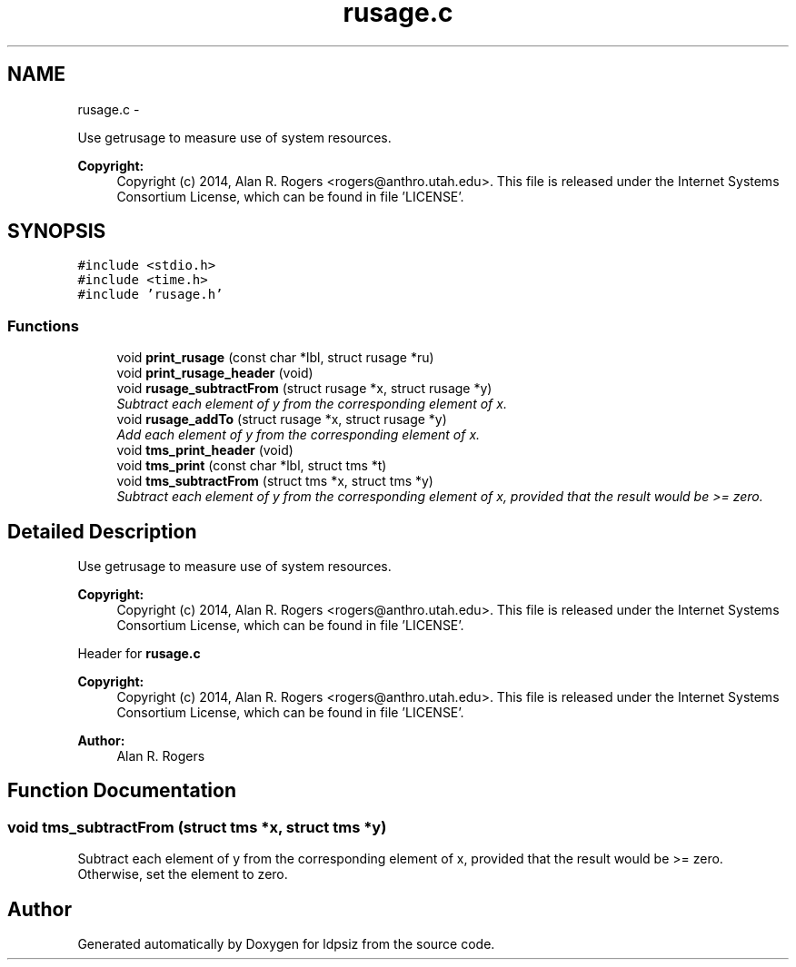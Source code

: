 .TH "rusage.c" 3 "Sat Jun 6 2015" "Version 0.1" "ldpsiz" \" -*- nroff -*-
.ad l
.nh
.SH NAME
rusage.c \- 
.PP
Use getrusage to measure use of system resources\&. 
.PP
\fBCopyright:\fP
.RS 4
Copyright (c) 2014, Alan R\&. Rogers <rogers@anthro.utah.edu>\&. This file is released under the Internet Systems Consortium License, which can be found in file 'LICENSE'\&. 
.RE
.PP
 

.SH SYNOPSIS
.br
.PP
\fC#include <stdio\&.h>\fP
.br
\fC#include <time\&.h>\fP
.br
\fC#include 'rusage\&.h'\fP
.br

.SS "Functions"

.in +1c
.ti -1c
.RI "void \fBprint_rusage\fP (const char *lbl, struct rusage *ru)"
.br
.ti -1c
.RI "void \fBprint_rusage_header\fP (void)"
.br
.ti -1c
.RI "void \fBrusage_subtractFrom\fP (struct rusage *x, struct rusage *y)"
.br
.RI "\fISubtract each element of y from the corresponding element of x\&. \fP"
.ti -1c
.RI "void \fBrusage_addTo\fP (struct rusage *x, struct rusage *y)"
.br
.RI "\fIAdd each element of y from the corresponding element of x\&. \fP"
.ti -1c
.RI "void \fBtms_print_header\fP (void)"
.br
.ti -1c
.RI "void \fBtms_print\fP (const char *lbl, struct tms *t)"
.br
.ti -1c
.RI "void \fBtms_subtractFrom\fP (struct tms *x, struct tms *y)"
.br
.RI "\fISubtract each element of y from the corresponding element of x, provided that the result would be >= zero\&. \fP"
.in -1c
.SH "Detailed Description"
.PP 
Use getrusage to measure use of system resources\&. 
.PP
\fBCopyright:\fP
.RS 4
Copyright (c) 2014, Alan R\&. Rogers <rogers@anthro.utah.edu>\&. This file is released under the Internet Systems Consortium License, which can be found in file 'LICENSE'\&. 
.RE
.PP


Header for \fBrusage\&.c\fP 
.PP
\fBCopyright:\fP
.RS 4
Copyright (c) 2014, Alan R\&. Rogers <rogers@anthro.utah.edu>\&. This file is released under the Internet Systems Consortium License, which can be found in file 'LICENSE'\&.
.RE
.PP
\fBAuthor:\fP
.RS 4
Alan R\&. Rogers 
.RE
.PP

.SH "Function Documentation"
.PP 
.SS "void \fBtms_subtractFrom\fP (struct tms *x, struct tms *y)"
.PP
Subtract each element of y from the corresponding element of x, provided that the result would be >= zero\&. Otherwise, set the element to zero\&. 
.SH "Author"
.PP 
Generated automatically by Doxygen for ldpsiz from the source code\&.
